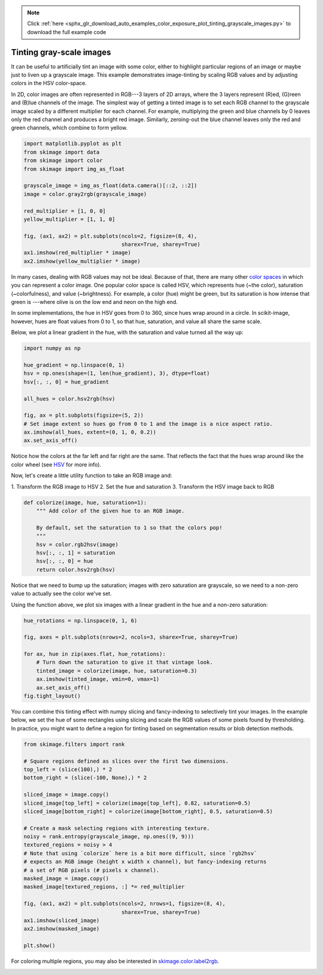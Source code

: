 .. note::
    :class: sphx-glr-download-link-note

    Click :ref:`here <sphx_glr_download_auto_examples_color_exposure_plot_tinting_grayscale_images.py>` to download the full example code
.. rst-class:: sphx-glr-example-title

.. _sphx_glr_auto_examples_color_exposure_plot_tinting_grayscale_images.py:


=========================
Tinting gray-scale images
=========================

It can be useful to artificially tint an image with some color, either to
highlight particular regions of an image or maybe just to liven up a grayscale
image. This example demonstrates image-tinting by scaling RGB values and by
adjusting colors in the HSV color-space.

In 2D, color images are often represented in RGB---3 layers of 2D arrays, where
the 3 layers represent (R)ed, (G)reen and (B)lue channels of the image. The
simplest way of getting a tinted image is to set each RGB channel to the
grayscale image scaled by a different multiplier for each channel. For example,
multiplying the green and blue channels by 0 leaves only the red channel and
produces a bright red image. Similarly, zeroing-out the blue channel leaves
only the red and green channels, which combine to form yellow.

.. code-block:: default


    import matplotlib.pyplot as plt
    from skimage import data
    from skimage import color
    from skimage import img_as_float

    grayscale_image = img_as_float(data.camera()[::2, ::2])
    image = color.gray2rgb(grayscale_image)

    red_multiplier = [1, 0, 0]
    yellow_multiplier = [1, 1, 0]

    fig, (ax1, ax2) = plt.subplots(ncols=2, figsize=(8, 4),
                                   sharex=True, sharey=True)
    ax1.imshow(red_multiplier * image)
    ax2.imshow(yellow_multiplier * image)




.. image:: /auto_examples/color_exposure/images/sphx_glr_plot_tinting_grayscale_images_001.png
    :class: sphx-glr-single-img




In many cases, dealing with RGB values may not be ideal. Because of that,
there are many other `color spaces`_ in which you can represent a color
image. One popular color space is called HSV, which represents hue (~the
color), saturation (~colorfulness), and value (~brightness). For example, a
color (hue) might be green, but its saturation is how intense that green is
---where olive is on the low end and neon on the high end.

In some implementations, the hue in HSV goes from 0 to 360, since hues wrap
around in a circle. In scikit-image, however, hues are float values from 0
to 1, so that hue, saturation, and value all share the same scale.

.. _color spaces:
    https://en.wikipedia.org/wiki/List_of_color_spaces_and_their_uses

Below, we plot a linear gradient in the hue, with the saturation and value
turned all the way up:


.. code-block:: default

    import numpy as np

    hue_gradient = np.linspace(0, 1)
    hsv = np.ones(shape=(1, len(hue_gradient), 3), dtype=float)
    hsv[:, :, 0] = hue_gradient

    all_hues = color.hsv2rgb(hsv)

    fig, ax = plt.subplots(figsize=(5, 2))
    # Set image extent so hues go from 0 to 1 and the image is a nice aspect ratio.
    ax.imshow(all_hues, extent=(0, 1, 0, 0.2))
    ax.set_axis_off()




.. image:: /auto_examples/color_exposure/images/sphx_glr_plot_tinting_grayscale_images_002.png
    :class: sphx-glr-single-img




Notice how the colors at the far left and far right are the same. That
reflects the fact that the hues wrap around like the color wheel (see HSV_
for more info).

.. _HSV: https://en.wikipedia.org/wiki/HSL_and_HSV

Now, let's create a little utility function to take an RGB image and:

1. Transform the RGB image to HSV 2. Set the hue and saturation 3.
Transform the HSV image back to RGB


.. code-block:: default



    def colorize(image, hue, saturation=1):
        """ Add color of the given hue to an RGB image.

        By default, set the saturation to 1 so that the colors pop!
        """
        hsv = color.rgb2hsv(image)
        hsv[:, :, 1] = saturation
        hsv[:, :, 0] = hue
        return color.hsv2rgb(hsv)








Notice that we need to bump up the saturation; images with zero saturation
are grayscale, so we need to a non-zero value to actually see the color
we've set.

Using the function above, we plot six images with a linear gradient in the
hue and a non-zero saturation:


.. code-block:: default


    hue_rotations = np.linspace(0, 1, 6)

    fig, axes = plt.subplots(nrows=2, ncols=3, sharex=True, sharey=True)

    for ax, hue in zip(axes.flat, hue_rotations):
        # Turn down the saturation to give it that vintage look.
        tinted_image = colorize(image, hue, saturation=0.3)
        ax.imshow(tinted_image, vmin=0, vmax=1)
        ax.set_axis_off()
    fig.tight_layout()




.. image:: /auto_examples/color_exposure/images/sphx_glr_plot_tinting_grayscale_images_003.png
    :class: sphx-glr-single-img




You can combine this tinting effect with numpy slicing and fancy-indexing
to selectively tint your images. In the example below, we set the hue of
some rectangles using slicing and scale the RGB values of some pixels found
by thresholding. In practice, you might want to define a region for tinting
based on segmentation results or blob detection methods.


.. code-block:: default


    from skimage.filters import rank

    # Square regions defined as slices over the first two dimensions.
    top_left = (slice(100),) * 2
    bottom_right = (slice(-100, None),) * 2

    sliced_image = image.copy()
    sliced_image[top_left] = colorize(image[top_left], 0.82, saturation=0.5)
    sliced_image[bottom_right] = colorize(image[bottom_right], 0.5, saturation=0.5)

    # Create a mask selecting regions with interesting texture.
    noisy = rank.entropy(grayscale_image, np.ones((9, 9)))
    textured_regions = noisy > 4
    # Note that using `colorize` here is a bit more difficult, since `rgb2hsv`
    # expects an RGB image (height x width x channel), but fancy-indexing returns
    # a set of RGB pixels (# pixels x channel).
    masked_image = image.copy()
    masked_image[textured_regions, :] *= red_multiplier

    fig, (ax1, ax2) = plt.subplots(ncols=2, nrows=1, figsize=(8, 4),
                                   sharex=True, sharey=True)
    ax1.imshow(sliced_image)
    ax2.imshow(masked_image)

    plt.show()




.. image:: /auto_examples/color_exposure/images/sphx_glr_plot_tinting_grayscale_images_004.png
    :class: sphx-glr-single-img




For coloring multiple regions, you may also be interested in
`skimage.color.label2rgb <http://scikit-
image.org/docs/0.9.x/api/skimage.color.html#label2rgb>`_.


.. rst-class:: sphx-glr-timing

   **Total running time of the script:** ( 0 minutes  0.772 seconds)


.. _sphx_glr_download_auto_examples_color_exposure_plot_tinting_grayscale_images.py:


.. only :: html

 .. container:: sphx-glr-footer
    :class: sphx-glr-footer-example



  .. container:: sphx-glr-download

     :download:`Download Python source code: plot_tinting_grayscale_images.py <plot_tinting_grayscale_images.py>`



  .. container:: sphx-glr-download

     :download:`Download Jupyter notebook: plot_tinting_grayscale_images.ipynb <plot_tinting_grayscale_images.ipynb>`


.. only:: html

 .. rst-class:: sphx-glr-signature

    `Gallery generated by Sphinx-Gallery <https://sphinx-gallery.readthedocs.io>`_
